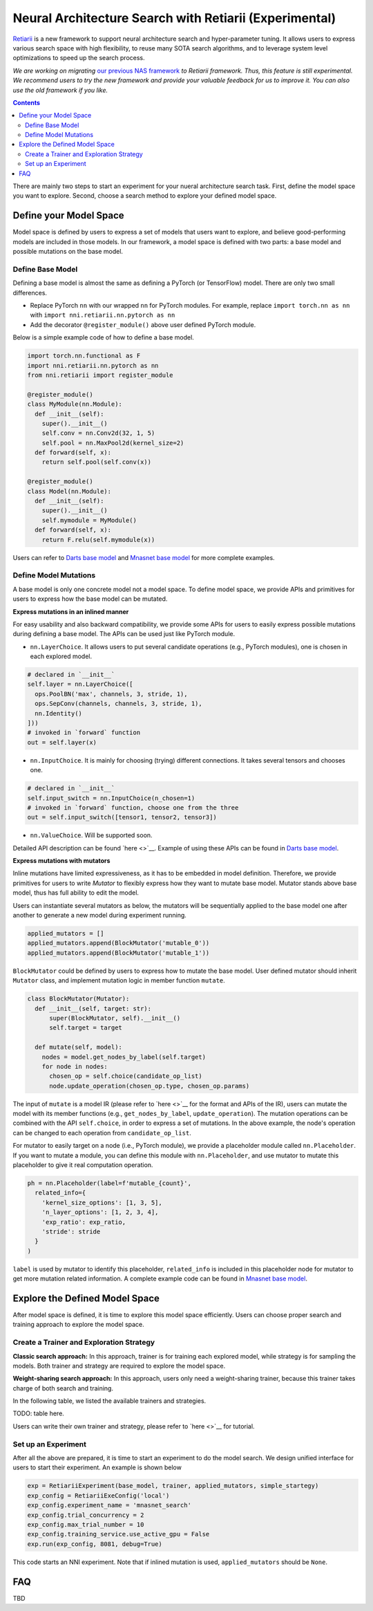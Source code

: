 Neural Architecture Search with Retiarii (Experimental)
=======================================================

`Retiarii <https://www.usenix.org/system/files/osdi20-zhang_quanlu.pdf>`__ is a new framework to support neural architecture search and hyper-parameter tuning. It allows users to express various search space with high flexibility, to reuse many SOTA search algorithms, and to leverage system level optimizations to speed up the search process.

*We are working on migrating* `our previous NAS framework <../Overview.rst>`__ *to Retiarii framework. Thus, this feature is still experimental. We recommend users to try the new framework and provide your valuable feedback for us to improve it. You can also use the old framework if you like.*

.. contents::

There are mainly two steps to start an experiment for your nueral architecture search task. First, define the model space you want to explore. Second, choose a search method to explore your defined model space.

Define your Model Space
-----------------------

Model space is defined by users to express a set of models that users want to explore, and believe good-performing models are included in those models. In our framework, a model space is defined with two parts: a base model and possible mutations on the base model.

Define Base Model
^^^^^^^^^^^^^^^^^

Defining a base model is almost the same as defining a PyTorch (or TensorFlow) model. There are only two small differences.

* Replace PyTorch ``nn`` with our wrapped ``nn`` for PyTorch modules. For example, replace ``import torch.nn as nn`` with ``import nni.retiarii.nn.pytorch as nn``
* Add the decorator ``@register_module()`` above user defined PyTorch module.

Below is a simple example code of how to define a base model.

.. code-block:: python

  import torch.nn.functional as F
  import nni.retiarii.nn.pytorch as nn
  from nni.retiarii import register_module

  @register_module()
  class MyModule(nn.Module):
    def __init__(self):
      super().__init__()
      self.conv = nn.Conv2d(32, 1, 5)
      self.pool = nn.MaxPool2d(kernel_size=2)
    def forward(self, x):
      return self.pool(self.conv(x))

  @register_module()
  class Model(nn.Module):
    def __init__(self):
      super().__init__()
      self.mymodule = MyModule()
    def forward(self, x):
      return F.relu(self.mymodule(x))

Users can refer to `Darts base model <https://github.com/microsoft/nni/blob/master/test/retiarii_test/darts/darts_model.py>`__ and `Mnasnet base model <https://github.com/microsoft/nni/blob/master/test/retiarii_test/mnasnet/base_mnasnet.py>`__ for more complete examples.

Define Model Mutations
^^^^^^^^^^^^^^^^^^^^^^

A base model is only one concrete model not a model space. To define model space, we provide APIs and primitives for users to express how the base model can be mutated.

**Express mutations in an inlined manner**

For easy usability and also backward compatibility, we provide some APIs for users to easily express possible mutations during defining a base model. The APIs can be used just like PyTorch module.

* ``nn.LayerChoice``. It allows users to put several candidate operations (e.g., PyTorch modules), one is chosen in each explored model.

.. code-block:: python

  # declared in `__init__`
  self.layer = nn.LayerChoice([
    ops.PoolBN('max', channels, 3, stride, 1),
    ops.SepConv(channels, channels, 3, stride, 1),
    nn.Identity()
  ]))
  # invoked in `forward` function
  out = self.layer(x)

* ``nn.InputChoice``. It is mainly for choosing (trying) different connections. It takes several tensors and chooses one.

.. code-block:: python

  # declared in `__init__`
  self.input_switch = nn.InputChoice(n_chosen=1)
  # invoked in `forward` function, choose one from the three
  out = self.input_switch([tensor1, tensor2, tensor3])

* ``nn.ValueChoice``. Will be supported soon.

Detailed API description can be found `here <>`__\. Example of using these APIs can be found in `Darts base model <https://github.com/microsoft/nni/blob/master/test/retiarii_test/darts/darts_model.py>`__\.

**Express mutations with mutators**

Inline mutations have limited expressiveness, as it has to be embedded in model definition. Therefore, we provide primitives for users to write *Mutator* to flexibly express how they want to mutate base model. Mutator stands above base model, thus has full ability to edit the model.

Users can instantiate several mutators as below, the mutators will be sequentially applied to the base model one after another to generate a new model during experiment running.

.. code-block:: python

  applied_mutators = []
  applied_mutators.append(BlockMutator('mutable_0'))
  applied_mutators.append(BlockMutator('mutable_1'))

``BlockMutator`` could be defined by users to express how to mutate the base model. User defined mutator should inherit ``Mutator`` class, and implement mutation logic in member function ``mutate``.

.. code-block:: python

  class BlockMutator(Mutator):
    def __init__(self, target: str):
        super(BlockMutator, self).__init__()
        self.target = target

    def mutate(self, model):
      nodes = model.get_nodes_by_label(self.target)
      for node in nodes:
        chosen_op = self.choice(candidate_op_list)
        node.update_operation(chosen_op.type, chosen_op.params)

The input of ``mutate`` is a model IR (please refer to `here <>`__ for the format and APIs of the IR), users can mutate the model with its member functions (e.g., ``get_nodes_by_label``, ``update_operation``). The mutation operations can be combined with the API ``self.choice``, in order to express a set of mutations. In the above example, the node's operation can be changed to each operation from ``candidate_op_list``.

For mutator to easily target on a node (i.e., PyTorch module), we provide a placeholder module called ``nn.Placeholder``. If you want to mutate a module, you can define this module with ``nn.Placeholder``, and use mutator to mutate this placeholder to give it real computation operation.

.. code-block:: python

  ph = nn.Placeholder(label=f'mutable_{count}',
    related_info={
      'kernel_size_options': [1, 3, 5],
      'n_layer_options': [1, 2, 3, 4],
      'exp_ratio': exp_ratio,
      'stride': stride
    }
  )

``label`` is used by mutator to identify this placeholder, ``related_info`` is included in this placeholder node for mutator to get more mutation related information. A complete example code can be found in `Mnasnet base model <https://github.com/microsoft/nni/blob/master/test/retiarii_test/mnasnet/base_mnasnet.py>`__\.

Explore the Defined Model Space
-------------------------------

After model space is defined, it is time to explore this model space efficiently. Users can choose proper search and training approach to explore the model space.

Create a Trainer and Exploration Strategy
^^^^^^^^^^^^^^^^^^^^^^^^^^^^^^^^^^^^^^^^^

**Classic search approach:**
In this approach, trainer is for training each explored model, while strategy is for sampling the models. Both trainer and strategy are required to explore the model space.

**Weight-sharing search approach:**
In this approach, users only need a weight-sharing trainer, because this trainer takes charge of both search and training.

In the following table, we listed the available trainers and strategies.

TODO: table here.

Users can write their own trainer and strategy, please refer to `here <>`__ for tutorial.

Set up an Experiment
^^^^^^^^^^^^^^^^^^^^

After all the above are prepared, it is time to start an experiment to do the model search. We design unified interface for users to start their experiment. An example is shown below

.. code-block:: python

  exp = RetiariiExperiment(base_model, trainer, applied_mutators, simple_startegy)
  exp_config = RetiariiExeConfig('local')
  exp_config.experiment_name = 'mnasnet_search'
  exp_config.trial_concurrency = 2
  exp_config.max_trial_number = 10
  exp_config.training_service.use_active_gpu = False
  exp.run(exp_config, 8081, debug=True)

This code starts an NNI experiment. Note that if inlined mutation is used, ``applied_mutators`` should be ``None``.

FAQ
---

TBD
